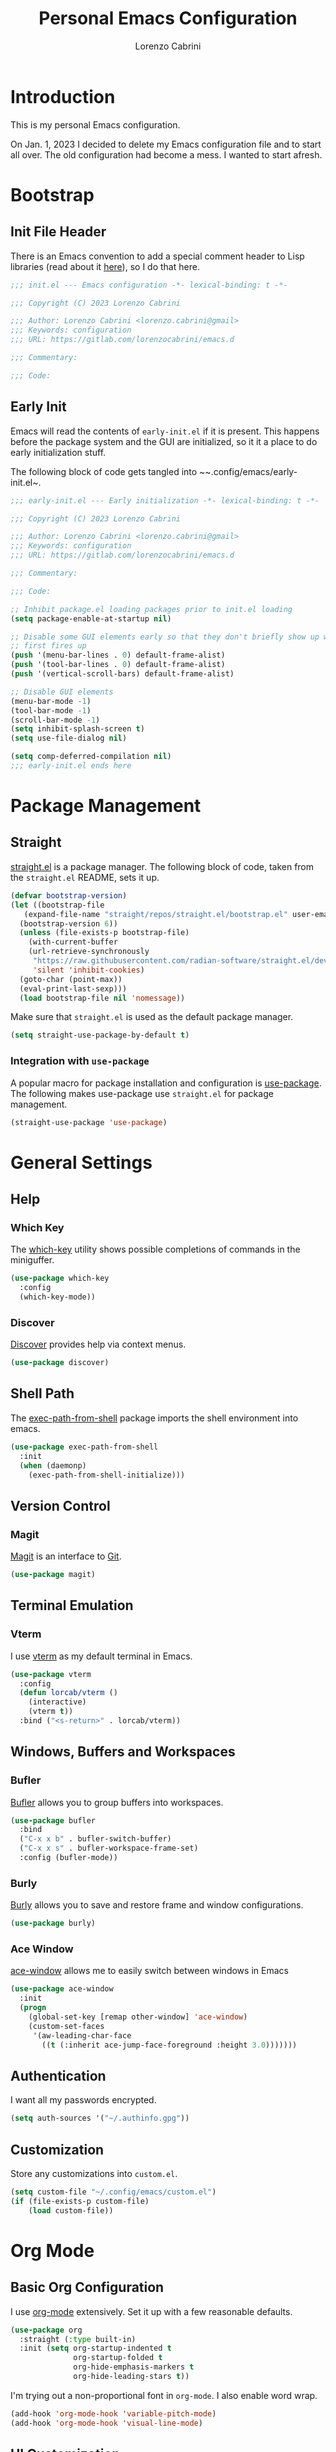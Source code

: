 #+TITLE: Personal Emacs Configuration
#+AUTHOR: Lorenzo Cabrini
#+CATEGORY: emacs.d
#+PROPERTY: header-args :results silent :tangle "~/.config/emacs/init.el"
#+AUTO_TANGLE: t
#+OPTIONS: toc:3

* Introduction
This is my personal Emacs configuration.

On Jan. 1, 2023 I decided to delete my Emacs configuration file and to start all over. The old configuration had become a mess. I wanted to start afresh.
* Bootstrap
** Init File Header
There is an Emacs convention to add a special comment header to Lisp libraries (read about it [[https://www.gnu.org/software/emacs/manual/html_node/elisp/Library-Headers.html][here]]), so I do that here.

#+begin_src emacs-lisp
  ;;; init.el --- Emacs configuration -*- lexical-binding: t -*-

  ;;; Copyright (C) 2023 Lorenzo Cabrini

  ;;; Author: Lorenzo Cabrini <lorenzo.cabrini@gmail>
  ;;; Keywords: configuration
  ;;; URL: https://gitlab.com/lorenzocabrini/emacs.d

  ;;; Commentary:

  ;;; Code:
#+end_src

** Early Init
Emacs will read the contents of ~early-init.el~ if it is present. This happens before the package system
and the GUI are initialized, so it it a place to do early initialization stuff.

The following block of code gets tangled into ~~.config/emacs/early-init.el~.

#+begin_src emacs-lisp :tangle "~/.config/emacs/early-init.el"
  ;;; early-init.el --- Early initialization -*- lexical-binding: t -*-

  ;;; Copyright (C) 2023 Lorenzo Cabrini

  ;;; Author: Lorenzo Cabrini <lorenzo.cabrini@gmail>
  ;;; Keywords: configuration
  ;;; URL: https://gitlab.com/lorenzocabrini/emacs.d

  ;;; Commentary:

  ;;; Code:

  ;; Inhibit package.el loading packages prior to init.el loading
  (setq package-enable-at-startup nil)

  ;; Disable some GUI elements early so that they don't briefly show up when Emacs
  ;; first fires up
  (push '(menu-bar-lines . 0) default-frame-alist)
  (push '(tool-bar-lines . 0) default-frame-alist)
  (push '(vertical-scroll-bars) default-frame-alist)

  ;; Disable GUI elements
  (menu-bar-mode -1)
  (tool-bar-mode -1)
  (scroll-bar-mode -1)
  (setq inhibit-splash-screen t)
  (setq use-file-dialog nil)

  (setq comp-deferred-compilation nil)
  ;;; early-init.el ends here
#+end_src

* Package Management
** Straight
 [[https://github.com/radian-software/straight.el][straight.el]] is a package manager. The following block of code, taken from the ~straight.el~ README, sets it up.

#+begin_src emacs-lisp
  (defvar bootstrap-version)
  (let ((bootstrap-file
	 (expand-file-name "straight/repos/straight.el/bootstrap.el" user-emacs-directory))
	(bootstrap-version 6))
    (unless (file-exists-p bootstrap-file)
      (with-current-buffer
	  (url-retrieve-synchronously
	   "https://raw.githubusercontent.com/radian-software/straight.el/develop/install.el"
	   'silent 'inhibit-cookies)
	(goto-char (point-max))
	(eval-print-last-sexp)))
    (load bootstrap-file nil 'nomessage))
#+end_src

Make sure that ~straight.el~ is used as the default package manager.

#+begin_src emacs-lisp
  (setq straight-use-package-by-default t)
#+end_src

*** Integration with ~use-package~
A popular macro for package installation and configuration is [[https://github.com/jwiegley/use-package][use-package]].  The following makes use-package use ~straight.el~ for package management.

#+begin_src emacs-lisp
  (straight-use-package 'use-package)
#+end_src

* General Settings
** Help
*** Which Key
The [[https://github.com/justbur/emacs-which-key][which-key]] utility shows possible completions of commands in the miniguffer.

#+begin_src emacs-lisp
  (use-package which-key
    :config
    (which-key-mode))
#+end_src

*** Discover
[[https://github.com/mickeynp/discover.el][Discover]] provides help via context menus.

#+begin_src emacs-lisp
  (use-package discover)
#+end_src

** Shell Path
The [[https://github.com/purcell/exec-path-from-shell][exec-path-from-shell]] package imports the shell environment into emacs.

#+begin_src emacs-lisp
  (use-package exec-path-from-shell
    :init
    (when (daemonp)
      (exec-path-from-shell-initialize)))
#+end_src

** Version Control
*** Magit
[[https://magit.vc/][Magit]] is an interface to [[https://git-scm.com/][Git]].

#+begin_src emacs-lisp
  (use-package magit)
#+end_src

** Terminal Emulation
*** Vterm
I use [[https://github.com/akermu/emacs-libvterm][vterm]] as my default terminal in Emacs.

#+begin_src emacs-lisp
  (use-package vterm
    :config
    (defun lorcab/vterm ()
      (interactive)
      (vterm t))
    :bind ("<s-return>" . lorcab/vterm))
#+end_src

** Windows, Buffers and Workspaces
*** Bufler
 [[https://github.com/alphapapa/bufler.el][Bufler]] allows you to group buffers into workspaces. 

#+begin_src emacs-lisp
  (use-package bufler
    :bind
    ("C-x x b" . bufler-switch-buffer)
    ("C-x x s" . bufler-workspace-frame-set)
    :config (bufler-mode))
#+end_src

*** Burly
[[https://github.com/alphapapa/burly.el][Burly]] allows you to save and restore frame and window configurations.

#+begin_src emacs-lisp
  (use-package burly)
#+end_src

*** Ace Window
[[https://github.com/abo-abo/ace-window][ace-window]] allows me to easily switch between windows in Emacs

#+begin_src emacs-lisp
  (use-package ace-window
    :init
    (progn
      (global-set-key [remap other-window] 'ace-window)
      (custom-set-faces
       '(aw-leading-char-face
         ((t (:inherit ace-jump-face-foreground :height 3.0)))))))
#+end_src

** Authentication
I want all my passwords encrypted.

#+begin_src emacs-lisp
  (setq auth-sources '("~/.authinfo.gpg"))
#+end_src

** Customization
Store any customizations into ~custom.el~.

#+begin_src emacs-lisp
  (setq custom-file "~/.config/emacs/custom.el")
  (if (file-exists-p custom-file)
      (load custom-file))
#+end_src

* Org Mode
** Basic Org Configuration
I use [[https://orgmode.org/][org-mode]] extensively. Set it up with a few reasonable defaults.

#+begin_src emacs-lisp
  (use-package org
    :straight (:type built-in)
    :init (setq org-startup-indented t
                org-startup-folded t
                org-hide-emphasis-markers t
                org-hide-leading-stars t))
#+end_src

I'm trying out a non-proportional font in ~org-mode~. I also enable word wrap.

#+begin_src emacs-lisp
  (add-hook 'org-mode-hook 'variable-pitch-mode)
  (add-hook 'org-mode-hook 'visual-line-mode)
#+end_src

** UI Customization
I customize a few elements. Althought I'm using a non-proportional font in org-mode, I don't want that to apply to code blocks. Also, there are some ~org-mode~ elements I find difficult to read, so I customize them.

#+begin_src emacs-lisp
  (custom-theme-set-faces
   'user
   '(org-block ((t (:inherit fixed-pitch))))
   '(org-code ((t (:inherit (fixed-pitch)))))
   '(org-document-info-keyword ((t (:inherit (fixed-pitch)))))
   '(org-indent ((t (:inherit (org-hide fixed-pitch)))))
   '(org-meta-line ((t (:inherit (font-lock-comment-face fixed-pitch)))))
   '(org-property-value ((t (:inherit fixed-pitch))) t)
   '(org-special-keyword ((t (:inherit (font-lock-comment-face fixed-pitch)))))
   '(org-table ((t (:inherit fixed-pitch))))
   '(org-tag ((t (:inherit (fixed-pitch) :weight bold :height 0.8))))
   '(org-verbatim ((t (:inherit (fixed-pitch)))))
   '(org-date ((t (:inherit (fixed-pitch)))))
   '(org-hide ((t (:foreground "white")))))  
#+end_src

*** TODO get org-hide to work properly in emacsclient
** Org Capture
For now, I only have a capture template to capture into my inbox.

#+begin_src emacs-lisp
  (setq org-capture-templates '(("t" "Todo [inbox]" entry
                                 (file+headline "~/org/gtd/inbox.org" "Inbox")
                                 "* TODO %i%?")))
#+end_src

Set up keybinding for org-capture.

#+begin_src emacs-lisp
  (define-key global-map (kbd "C-c c") 'org-capture)
#+end_src

** Org Refile
I set up my refiling targets here, along with a few settings.

#+begin_src emacs-lisp
  (setq org-outline-path-complete-in-steps nil
        org-refile-use-outline-path 'file
        org-refile-targets '(("~/org/gtd/projects.org" :level . 1)
                             ("~/org/gtd/tasks.org" :level . 1)
                             ("~/org/gtd/amadaa.org" :level . 1)
                             ("~/org/gtd/someday.org" :level . 1)
                             ("~/org/gtd/archive.org" :level . 1)))
#+end_src

** Org Log
Set up the activities that should be logged.

#+begin_src emacs-lisp
  (setq org-log-into-drawer t
        org-log-refile 'note)
#+end_src

** Org Todo
The following are the keywords that I use for tasks.

#+begin_src emacs-lisp
  (setq org-todo-keywords
        '((sequence "TODO(t)"
                    "NEXT(n!)"
                    "WAITING(w@/!)"
                    "|"
                    "DONE(d!)"
                    "CANCELED(c@)")))
#+end_src

** Org Agenda
The agenda reports on tasks and their states. It needs to know in which files it should look for tasks. I want it to look in a few files in ~~/org/gtd/~. In addition, it should look in any file named ~README.org~ in any directory under ~~/git~.

#+begin_src emacs-lisp
  (defun lorcab/readme-in-dir-p (p)
    (let ((fp (expand-file-name "README.org" p)))
      (if (file-exists-p fp)
          fp)))

  (setq org-agenda-files
        (append
         '("~/org/gtd/projects.org" "~/org/gtd/habits.org")
         (flatten-tree
          (mapcar #'lorcab/readme-in-dir-p
                  (directory-files
                   "~/git"
                   t
                   directory-files-no-dot-files-regexp)))))
#+end_src

** Org Tags
Since i'm using a non-proportional fonts in org-mode, tags don't align well and it looks ugly. 

#+begin_src emacs-lisp
  (setq org-tags-column 0)
#+end_src

** Org Roam
[[https://www.orgroam.com/][Org-roam]] is an extension to ~org-mode~ that implments a personal knowledge management system.

#+begin_src emacs-lisp
  (use-package org-roam
    :init
    (setq org-roam-v2-ack t)
    :custom
    (org-roam-directory "~/org/roam")
    :bind
    (("C-c n l" . org-roam-buffer-toggle)
     ("C-c n f" . org-roam-node-find)
     ("C-c n i" . org-roam-node-insert))
    :config
    (org-roam-setup))
#+end_src

*** Org Roam UI
[[https://github.com/org-roam/org-roam-ui][org-roam-ui]] provide visualization of the ~org-roam~ database.

#+begin_src emacs-lisp
  (use-package org-roam-ui
    :straight (:host github
                     :repo "org-roam/org-roam-ui"
                     :branch "main"
                     :files ("*.el" "out"))
    :after org-roam
    :config
    (setq org-roam-ui-sync-theme t
          org-roam-ui-follow t
          org-roam-ui-update-on-save t
          org-roam-ui-open-on-start t))
#+end_src

** Org Present
[[https://github.com/rlister/org-present][org-present-mode]] is a simple presentation mode for org-mode files.

#+begin_src emacs-lisp
  (use-package org-present)
#+end_src

** Org Modern
I'm trying out [[https://github.com/minad/org-modern][org-modern]], which gives a "modern" style to ~org-mode~.

#+begin_src emacs-lisp
  (use-package org-modern
    :custom
    (org-modern-table nil)
    (org-modern-timestamp nil)
    (org-modern-priority nil)
    :config
    (global-org-modern-mode))
#+end_src

** Org Auto Tangle
[[https://github.com/yilkalargaw/org-auto-tangle][org-auto-tangle]] is used to automatically tangle org files on save.

#+begin_src emacs-lisp
  (use-package org-auto-tangle
    :hook org-mode)
#+end_src

* Text
** Coding System
Use UTF-8. I'm not sure all these are needed, but I'll play it safe for now and remove the ones that are not needed.
#+begin_src emacs-lisp
  (prefer-coding-system       'utf-8)
  (set-default-coding-systems 'utf-8)
  (set-terminal-coding-system 'utf-8)
  (set-keyboard-coding-system 'utf-8)
  (setq default-buffer-file-coding-system 'utf-8)
#+end_src

** Fonts
I really like the [[https://git.sr.ht/~protesilaos/iosevka-comfy][Iosekva Comfy]] font.

#+begin_src emacs-lisp
  (set-face-attribute 'default nil :family "Iosevka Comfy" :height 105)
  (set-face-attribute 'fixed-pitch nil :family "Iosevka Comfy" :height 105)
  (set-face-attribute 'variable-pitch nil :family "Iosevka Comfy Duo" :height 105)
#+end_src

I also set up some CJK fonts. I'm currently only using Japanese but plan to learn Hangul at some point.

#+begin_src emacs-lisp
  (set-fontset-font t 'han "Noto Sans CJK SC Regular")
  (set-fontset-font t 'kana "Noto Sans CJK JP Regular")
  (set-fontset-font t 'hangul "Noto Sans CJK KR Regular")
  (set-fontset-font t 'cjk-misc "Noto Sans CJK KR Regular")
#+end_src

*** TODO the CJK font setup doesn't work. Need to figure out why
** Whitespace
[[https://github.com/lewang/ws-butler][ws-butler]] trims whitespaces from the end of lines.

#+begin_src emacs-lisp
  (use-package ws-butler
    :init
    (ws-butler-global-mode t))
#+end_src

** Completion
*** Vertico
#+begin_src emacs-lisp
  (use-package vertico
    :config
    (vertico-mode))
#+end_src

*** Marginalia
The [[https://github.com/minad/marginalia][Marginalia]] package provides marginalia to minibuffer completions.

#+begin_src emacs-lisp
  (use-package marginalia
    :config
    (marginalia-mode))
#+end_src

*** Orderless
The [[https://github.com/oantolin/orderless][orderless]] package gives an orderless completion style.

#+begin_src emacs-lisp
  (use-package orderless
    :init
    (setq completion-styles '(orderless basic)
          completion-category-defaults nil
          completion-category-overrides
          '((file (styles partial-completion)))))

#+end_src

*** Corfu
[[https://github.com/minad/corfu][Corfu]] provides a completion popup for completion at point.

#+begin_src emacs-lisp
  (use-package corfu
    :custom
    (corfu-auto t)
    (corfu-separator ?\s)
    :init
    (global-corfu-mode))
#+end_src

*** Consult
[[https://github.com/minad/consult][Consult]] provides search and navigation commands. I'm currently getting familiar with it, so
this configuration is going to change over time.

#+begin_src emacs-lisp
  (use-package consult
    :bind
    ("M-s l" . consult-line)
    ("M-s L" . consult-line-multi))
#+end_src

** Ledger Mode
[[https://www.ledger-cli.org/][Ledger]] is a powerful personal accounting system for the command-line. Of course, there is a [[https://www.ledger-cli.org/3.0/doc/ledger-mode.html][ledger-mode]] for Emacs as well.

#+begin_src emacs-lisp
  (use-package ledger-mode
    :init
    (setq ledger-clear-whole-transactions 1)
    :mode "\\.ledger\\'")
#+end_src

** Systemd Mode
I frequently edit systemd unit files, so [[https://github.com/holomorph/systemd-mode][systemd-mode]] is handy.

#+begin_src emacs-lisp
  (use-package systemd)
#+end_src

** Snippets
[[https://github.com/joaotavora/yasnippet][Yasnippet]] provides snippets from Emacs.

 #+begin_src emacs-lisp
   (use-package yasnippet
     :config
     (yas-global-mode 1))
 #+end_src

** Visual Fill Column
[[https://codeberg.org/joostkremers/visual-fill-column][visual-fill-column]] mimics the effect of ~fill-column~ in visual-line-mode.

#+begin_src emacs-lisp
  (use-package visual-fill-column)
#+end_src

** Rainbow identifiers
[[https://github.com/Fanael/rainbow-identifiers][Rainbow Identifiers]] mode is a minor mode providing highlighting of identifiers based on their name.

#+begin_src emacs-lisp
  (use-package rainbow-identifiers)
#+end_src

* UI
** General
*** Hightlight current line
Highlight the current line in programming and text modes.

#+begin_src emacs-lisp
  (add-hook 'prog-mode-hook #'hl-line-mode)
  (add-hook 'text-mode-hook #'hl-line-mode)
#+end_src

*** Tab bar
Of late, I've really warmed to the tab bar.

#+begin_src emacs-lisp
  (tab-bar-mode 1)
#+end_src
** All the Icons
The [[https://github.com/domtronn/all-the-icons.el][all-the-icons]] package is a utility package to install some icon fonts and use them within Emacs.

To install the actual fonts do:

#+begin_example
  M-x all-the-icons-install-fonts
#+end_example

#+begin_src emacs-lisp
  (use-package all-the-icons)
#+end_src

The following package adds icon support to dired-mode.

#+begin_src emacs-lisp
  (use-package all-the-icons-dired
    :after all-the-icons
    :hook
    (dired-mode . all-the-icons-dired-mode))
#+end_src

** Dashboard
Currently, I use [[https://github.com/emacs-dashboard/emacs-dashboard][emacs-dashboard]] as my start-up buffer.

#+begin_src emacs-lisp
  (use-package dashboard
    :demand
    :config
    (dashboard-setup-startup-hook))

  (setq initial-buffer-choice (lambda () (get-buffer-create "*dashboard*")))
  (setq dashboard-banner-logo-title nil)
  (setq dashboard-startup-banner 'official)
  (setq dashboard-center-content nil)
  (setq dashboard-set-navigator t)
  (setq dashboard-set-heading-icons t)
  (setq dashboard-set-file-icons t)
  
  (setq dashboard-items '((recents  . 5)
                          (projects . 5)
                          (agenda . 5)))

  (setq dashboard-navigator-buttons
        `(
          ((,(all-the-icons-octicon "home" :height 1.1 :v-adjust 0.0)
            "Index"
            "Open index.org"
            (lambda (&rest _) (find-file "~/org/index.org")))
           (,(all-the-icons-faicon "gitlab" :height 1.1 :v-adjust 0.0)
            "GitLab"
            "Open GitLab"
            (lambda (&rest _) (browse-url "https://gitlab.com")))
           (,(all-the-icons-octicon "gear" :height 1.1 :v-adjust 0.0)
            "Config"
            "Emacs config"
            (lambda (&rest _) (find-file "~/git/emacs.d/README.org")))
           )))
#+end_src

** Theme
*** Ef Themes
I really like  [[https://github.com/protesilaos/ef-themes][ef-themes]].

#+begin_src emacs-lisp
  (use-package ef-themes
    :init
    :config
    (ef-themes-select 'ef-frost))
#+end_src

** Modeline
I use [[https://github.com/seagle0128/doom-modeline][doom-modeline]] as my modeline.

#+begin_src emacs-lisp
  (use-package doom-modeline
    :ensure t
    :init
    (doom-modeline-mode 1)
    :config
    (setq doom-modeline-icon t)
    (setq doom-modeline-buffer-file-name-style 'file-name)
    (column-number-mode t)
    :custom
    (display-battery-mode t))
#+end_src

Display the time on the modeline.

#+begin_src emacs-lisp
  (setq display-time-default-load-average nil)
  (setq display-time-24hr-format t)
  (display-time-mode t)
#+end_src

** Emoji
The [[https://github.com/iqbalansari/emacs-emojify][emojify]] package is used to display emojis.

#+begin_src emacs-lisp
  (use-package emojify
    :init (setq emojify-display-style 'unicode
                emojify-emoji-styles '(unicode))
    :hook (after-init . global-emojify-mode))
#+end_src

* Programming
** Project Management
*** Projectile
I use [[https://github.com/bbatsov/projectile][Projectile]] for project managment.

#+begin_src emacs-lisp
  (use-package projectile
    :ensure t
    :config
    (define-key projectile-mode-map (kbd "C-c p") 'projectile-command-map)
    (projectile-mode +1))
#+end_src

*** Forge
[[https://github.com/magit/forge][Forge]] is used to connect to Git forges (GitLab, GitHub, etc).

#+begin_src emacs-lisp
  (use-package forge
    :after magit)
#+end_src

** Eglot
[[https://github.com/joaotavora/eglot][Eglot]] is a client for the Language Server Protocol (LSP).

#+begin_src emacs-lisp
  (use-package eglot
    :defer t
    :config
    (setq read-process-output-max (* 1024 1024)))
#+end_src

** Scheme
[[https://github.com/emacsmirror/geiser][Geiser]] allows Emacs to connect to various Scheme REPLs. I use Guile Scheme.

#+begin_src emacs-lisp
  (use-package geiser-guile
    :ensure t)
#+end_src

** Go
[[https://github.com/dominikh/go-mode.el][go-mode]] provides a major mode for Go. I use it with Eglot. This requires installing ~gopls~, which is done with:

#+begin_example
  $ go install golang.org/x/tools/gopls@latest
#+end_example

I couldn't get Eglot to automatically organize imports, so for now I'm letting ~goimports~ handle that. It is installed with:

#+begin_example
  $ go install golang.org/x/tools/cmd/goimports@latest
#+end_example

#+begin_src emacs-lisp
  (setq gofmt-command "goimports")
  
  (use-package go-mode
    :config
    (add-hook 'go-mode-hook 'eglot-ensure)
    (add-hook 'before-save-hook 'gofmt-before-save))
#+end_src

** JavaScript
I'm using the built-in js-mode, together with Eglot. Eglot requires the TypeScript language server to be installed with:

#+begin_example
  $ sudo npm install -g typescript-language-server typescript
#+end_example

#+begin_src emacs-lisp
  (add-hook 'js-mode-hook 'eglot-ensure)
#+end_src

** Svelte
[[https://github.com/leafOfTree/svelte-mode][svelte-mode]] provides support for working with Svelte files.

#+begin_src emacs-lisp
  (use-package svelte-mode
    :ensure t)
#+end_src

Svelte provides a language server. It can be installed with:

#+begin_example
$ npm i -g svelte-language-server
#+end_example

The language server is currently not added to the Eglot language servers, so I add it manually.

#+begin_src emacs-lisp
  (add-to-list 'eglot-server-programs
               '(svelte-mode . ("svelteserver" "--stdio")))
#+end_src

** JSON
[[https://github.com/joshwnj/json-mode][json-mode]] provides a major mode for working with JSON files. I use it with Eglot, without really knowing what the benefits are. I guess I'll figure it out eventually.

Eglot requires a language server called ~vscode-langservers-extracted~. It also needs the typescript language server. The following two commands install both of those.

#+begin_example
  $ sudo npm i -g vscode-langservers-extracted
  $ sudo npm install -g typescript-language-server typescript
#+end_example

#+begin_src emacs-lisp
  (use-package json-mode
    :config
    (add-hook 'json-mode-hook 'eglot-ensure))
#+end_src

I frequently have to deal with fairly large, compacted JSON files. This tends to slow Emacs down. The following runs the file through ~jq~ before insert into the buffer.

#+begin_src emacs-lisp
  (defun lorcab/pretty-print-json-file ()
    (when buffer-file-name
      (message "we have a file name")
      (when (string-match "\\.json\\'" buffer-file-name)
            (message "we have a JSON file")
            (shell-command-on-region (point-min) (point-max) "jq" t t))))

  (add-hook 'find-file-hook 'lorcab/pretty-print-json-file)
#+end_src

*** TODO check if the JSON file has long lines before piping through jq
** Web Mode
[[https://github.com/fxbois/web-mode][web-mode]] provides support for a large number of HTML template engines.

#+begin_src emacs-lisp
  (use-package web-mode)
#+end_src

** Emmet
[[https://github.com/smihica/emmet-mode][emmet-mode]] is a form of simple DSL that produces HTML.

#+begin_src emacs-lisp
  (use-package emmet-mode
    :hook (sgml-mode css-mode))
#+end_src

** REST Client
[[https://github.com/pashky/restclient.el][restclient.el]] is a REST client for Emacs.

#+begin_src emacs-lisp
  (use-package restclient)
#+end_src

Associate the ~.rest~ extension with restclient-mode.

#+begin_src emacs-lisp
  (add-to-list 'auto-mode-alist
               '("\\.rest\\'" . restclient-mode))
#+end_src

* Communication
** Mail
*** Email Address
Set these, since mu4e uses them.

#+begin_src emacs-lisp
  (setq user-full-name "Lorenzo Cabrini"
        user-mail-address "lorenzo.cabrini@gmail.com")
#+end_src

*** IMAP
I use [[https://github.com/djcb/mu][mu4e]] to read mails in Emacs.

#+begin_src emacs-lisp
  (use-package mu4e
    :config
    (setq mu4e-change-filenames-when-moving t)
    (setq mu4e-update-interval (* 10 60))
    (setq mu4e-get-mail-command "mbsync -a")
    (setq mu4e-maildir "~/mail/gmail")

    (setq mu4e-drafts-folder "/[Gmail]/Drafts")
    (setq mu4e-sent-folder "/[Gmail]/Sent")
    (setq mu4e-refile-folder "/[Gmail]/All Mail")
    (setq mu4e-trash-folder "/[Gmail]/Trash")

    (setq mu4e-maildir-shortcuts
          '(("/Inbox" . ?i)
            ("/[Gmail]/Sent Mail" . ?s)
            ("/[Gmail]/Trash" . ?t)
            ("/[Gmail]/All Mail" . ?a))))
#+end_src

*** SMTP
#+begin_src emacs-lisp
  (require 'smtpmail)
  (setq message-send-mail-function 'smtpmail-send-it
        starttls-use-gnutls t
        smtpmail-starttls-credentials '(("smtp.gmail.com" 587 nil nil))
        smtpmail-default-smtp-server "smtp.gmail.com"
        smtpmail-smtp-server "smtp.gmail.com"
        smtpmail-smtp-service 587
        smtpmail-auth-credentials
        '(("smtp.gmail.com" 587 "lorenzo.cabrini@gmail.com" nil)))
#+end_src

** Mastodon
#+begin_src emacs-lisp
  (use-package mastodon
    :config
    (mastodon-discover))

  (setq mastodon-instance-url "https://emacs.ch"
        mastodon-active-user "lorenzocabrini")
#+end_src

** IRC
Emacs comes with a built-in IRC client called ERC.

#+begin_src emacs-lisp
  (require 'erc)
  (setq erc-autojoin-channels-alist '(("libera.chat"
                                      "#emacs" "#org-mode"
                                      "#archlinux" "#gentoo" "#bash"
                                      "#guile"
                                      )))
  (setq erc-default-server "irc.libera.chat")
  (setq erc-nick "lorcab")
  (setq erc-prompt-for-nickserv-password nil)
  (setq erc-autojoin-timing 'ident)
  (require 'erc-services)
  (erc-services-mode 1)
#+end_src

** Matrix
[[https://github.com/alphapapa/ement.el][Ement.el]] is a Matrix client for Emacs.

#+begin_src emacs-lisp
  (use-package ement)
#+end_src

** Telegram
[[https://github.com/zevlg/telega.el][telega.el]] is a Telegram client for Emacs. It requires [[https://github.com/tdlib/td][TDLib]] to be installed and it can be really picky with the version. I had to try a few combinations before I got it to work.

#+begin_src emacs-lisp
  (use-package telega
    :defer t
    :straight (telega
               :type git
               :host github
               :repo "zevlg/telega.el"
               :branch "release-0.8.0")
    :commands (telega)
    :init (setq telega-server-libs-prefix "/usr"))
#+end_src

* News & Feeds
** Elfeed
I use [[https://github.com/skeeto/elfeed][elfeed]] for subscribing to RSS feeds.

#+begin_src emacs-lisp
  (use-package elfeed)

  (global-set-key (kbd "C-x w") 'elfeed)
#+end_src

I use a nifty little utility called [[https://github.com/remyhonig/elfeed-org][elfeed-org]] to manage my feeds in an org-mode file.

#+begin_src emacs-lisp
  (use-package elfeed-org
    :ensure t
    :init
    (elfeed-org))

  (setq rmh-elfeed-org-files (list "~/org/feeds.org"))
#+end_src

** Elfeed Tube
[[https://github.com/karthink/elfeed-tube][Elfeed Tube]] is an extension to elfeed which adds improved YouTube integration.

#+begin_src emacs-lisp
  (use-package elfeed-tube
    :after elfeed
    :demand t
    :config
    (elfeed-tube-setup)
    :bind (:map elfeed-show-mode-map
                ("F" . elfeed-tube-fetch)
                ([remap save-buffer] . elfeed-tube-save)
                :map elfeed-search-mode-map
                ("F" . elfeed-tube-fetch)
                ([remap save-buffer] . elfeed-tube-save)))
#+end_src

elfeed-tube-mpv gives better MPV support

#+begin_src emacs-lisp
  (use-package elfeed-tube-mpv
    :bind (:map elfeed-show-mode-map
                ("C-c C-f" . elfeed-tube-mpv-follow-mode)
                ("C-c C-w" . elfeed-tube-mpv-where)))
#+end_src

* Multimedia
** EMMS
I use [[https://www.gnu.org/software/emms/][EMMS]] for playing audio in Emacs. I haven't spent much time configuring it, however.

#+begin_src emacs-lisp
  (use-package emms
    :config
    (progn
      (emms-standard)
      (emms-default-players)
      (setq emms-playlist-buffer-name "EMMS"
            emms-source-file-default-directory "~/music/")))
#+end_src

Org-mode integration is done with [[https://github.com/jagrg/org-emms][org-emms]].

#+begin_src emacs-lisp
  (use-package org-emms)
#+end_src

** MPV
[[https://github.com/kljohann/mpv.el][mpv.el]] is used to control mpv from within Emacs.

#+begin_src emacs-lisp
  (use-package mpv)
#+end_src

** PipeWire
The [[https://git.zamazal.org/pdm/pipewire-0][pipewire-0]] package provides support for PipeWire.

#+begin_src emacs-lisp
  (use-package pipewire
    :straight (pipewire-0
               :type git
               :repo "https://git.zamazal.org/pdm/pipewire-0"
               :local-repo "pipewire-0"))
#+end_src

Set some keybindings for controlling audio.

#+begin_src emacs-lisp
  (global-set-key (kbd "<XF86AudioMute>") 'pipewire-toggle-muted)
  (global-set-key (kbd "<XF86AudioLowerVolume>") 'pipewire-decrease-volume)
  (global-set-key (kbd "<XF86AudioRaiseVolume>") 'pipewire-increase-volume)
#+end_src

*** TODO only enable pipewire-0 if the commands ~pw-cli~ and ~pw-metadata~ are installed
* Networking
** NetworkManager
[[https://github.com/Kodkollektivet/emacs-nm][emacs-nm]] allows you to interact with NetworkManager from Emacs.

#+begin_src emacs-lisp
  (use-package nm
    :straight (nm-emacs
               :type git
               :host github
               :repo "Kodkollektivet/emacs-nm"))
#+end_src

*** TODO only activate emacs-nm if NetworkManager is installed on the host system
* Education
** Spaced Repetition
[[https://www.leonrische.me/fc/index.html][org-fc]] is a spaced repetition system for Emacs.

#+begin_src emacs-lisp
  (use-package org-fc
    :straight (org-fc
               :type git :repo "https://git.sr.ht/~l3kn/org-fc"
               :files (:defaults "awk" "demo.org"))
    :custom
    (org-fc-directories '("~/fc/lang/gaa"
                          "~/fc/lang/jpn"))
    (org-fc-review-history-file "~/fc/org-fc-reviews.tsv")
			       
    :config
    (require 'org-fc-audio)
    (require 'org-fc-keymap-hint)
    (require 'org-fc-hydra)
    (global-set-key (kbd "C-c f") 'org-fc-hydra/body))
#+end_src

I have a simple directory structure for my flashcards. For any language /LANG/, the flashcard files are stored in ~~/fc/lang/<LANG>~ and the corresponding audio files are in ~~fc/res/au/<LANG>~. I don't want to have to navigate through directories each time I call ~org-fc-audio-set-after-setup~. The following function takes care of that.

#+begin_src emacs-lisp
  (defun lorcab/fc-audio-after-setup ()
    (interactive)
    (let ((default-directory
            (concat 
             (expand-file-name
              (file-name-nondirectory
               (directory-file-name
                (file-name-directory default-directory)))
              "~/fc/res/au/")
             "/")))
      (call-interactively 'org-fc-audio-set-after-setup)))

  (define-key org-mode-map (kbd "C-c a") (lambda ()
                                           (interactive)
                                           (lorcab/fc-audio-after-setup)))
#+end_src

Increase the text scale before review and reset it back after the review.

*Note:* resetting the text scale doesn't work very well when a review is done on more than a single org file. In such cases, only the active buffer at the end of the review gets its text scale reset. I'll have to find a way to solve that.

#+begin_src emacs-lisp
  (add-hook 'org-fc-before-setup-hook (lambda () (text-scale-set 3)))
  (add-hook 'org-fc-after-review-hook (lambda () (text-scale-set 0)))
#+end_src

*** TODO reset text scale on all org-fc buffers after review
** Kanji Mode
[[https://github.com/wsgac/kanji-mode][kanji-mode]] shows stroke order of kanji and is able to transcribe text to hiragana or romaji.

#+begin_src emacs-lisp
  (use-package kanji-mode)
#+end_src

* Religion
I use [[https://github.com/dtk01/dtk][dtk.el]] for Bible study. It's an Emacs front-end to ~diatheke~, which needs to be installed. Also, one or more texts need to be installed.

#+begin_src emacs-lisp
  (use-package dtk
    :bind (("C-c B" . dtk-bible))
    :custom
    (dtk-module "CPDV")
    (dtk-module-category "Biblical Texts")
    (dtk-word-wrap t))
#+end_src

* Fun Stuff
** Sudoku
 With [[https://github.com/zevlg/sudoku.el][sudoku.el]] you can play sudoku in Emacs.
#+begin_src emacs-lisp
  (use-package sudoku)
#+end_src

* To Do
** TODO evaluate ejira
[[https://github.com/nyyManni/ejira][GitHub]]
** TODO evaluate org-jira
[[https://github.com/ahungry/org-jira][GitHub]]
* References
